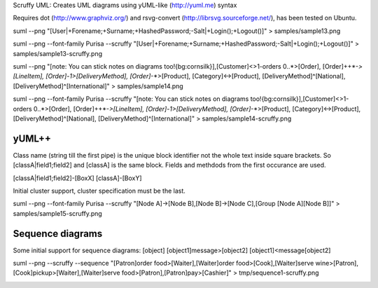Scruffy UML: Creates UML diagrams using yUML-like (http://yuml.me) syntax

Requires dot (http://www.graphviz.org/) and rsvg-convert (http://librsvg.sourceforge.net/), has been tested on Ubuntu.

suml --png "[User|+Forename;+Surname;+HashedPassword;-Salt|+Login();+Logout()]" > samples/sample13.png

.. image:: https://github.com/aivarsk/scruffy/raw/master/samples/sample13.png

suml --png --font-family Purisa --scruffy "[User|+Forename;+Surname;+HashedPassword;-Salt|+Login();+Logout()]" > samples/sample13-scruffy.png

.. image:: https://github.com/aivarsk/scruffy/raw/master/samples/sample13-scruffy.png

suml --png "[note: You can stick notes on diagrams too!{bg:cornsilk}],[Customer]<>1-orders 0..*>[Order], [Order]++*-*>[LineItem], [Order]-1>[DeliveryMethod], [Order]*-*>[Product], [Category]<->[Product], [DeliveryMethod]^[National], [DeliveryMethod]^[International]" > samples/sample14.png

.. image:: https://github.com/aivarsk/scruffy/raw/master/samples/sample14.png

suml --png --font-family Purisa --scruffy "[note: You can stick notes on diagrams too!{bg:cornsilk}],[Customer]<>1-orders 0..*>[Order], [Order]++*-*>[LineItem], [Order]-1>[DeliveryMethod], [Order]*-*>[Product], [Category]<->[Product], [DeliveryMethod]^[National], [DeliveryMethod]^[International]" > samples/sample14-scruffy.png

.. image:: https://github.com/aivarsk/scruffy/raw/master/samples/sample14-scruffy.png

yUML++
------

Class name (string till the first pipe) is the unique block identifier not the whole text inside square brackets. So [classA|field1;field2] and [classA] is the same block. Fields and methdods from the first occurance are used.

[classA|field1;field2]-[BoxX]
[classA]-[BoxY]

Initial cluster support, cluster specification must be the last.

suml --png --font-family Purisa --scruffy "[Node A]->[Node B],[Node B]->[Node C],[Group [Node A][Node B]]" > samples/sample15-scruffy.png

.. image:: https://github.com/aivarsk/scruffy/raw/master/samples/sample15-scruffy.png

Sequence diagrams
-----------------

Some initial support for sequence diagrams:
[object]
[object1]message>[object2]
[object1]<message[object2]

suml --png --scruffy --sequence "[Patron]order food>[Waiter],[Waiter]order food>[Cook],[Waiter]serve wine>[Patron],[Cook]pickup>[Waiter],[Waiter]serve food>[Patron],[Patron]pay>[Cashier]" > tmp/sequence1-scruffy.png

.. image:: https://github.com/aivarsk/scruffy/raw/master/samples/sequence1-scruffy.png
